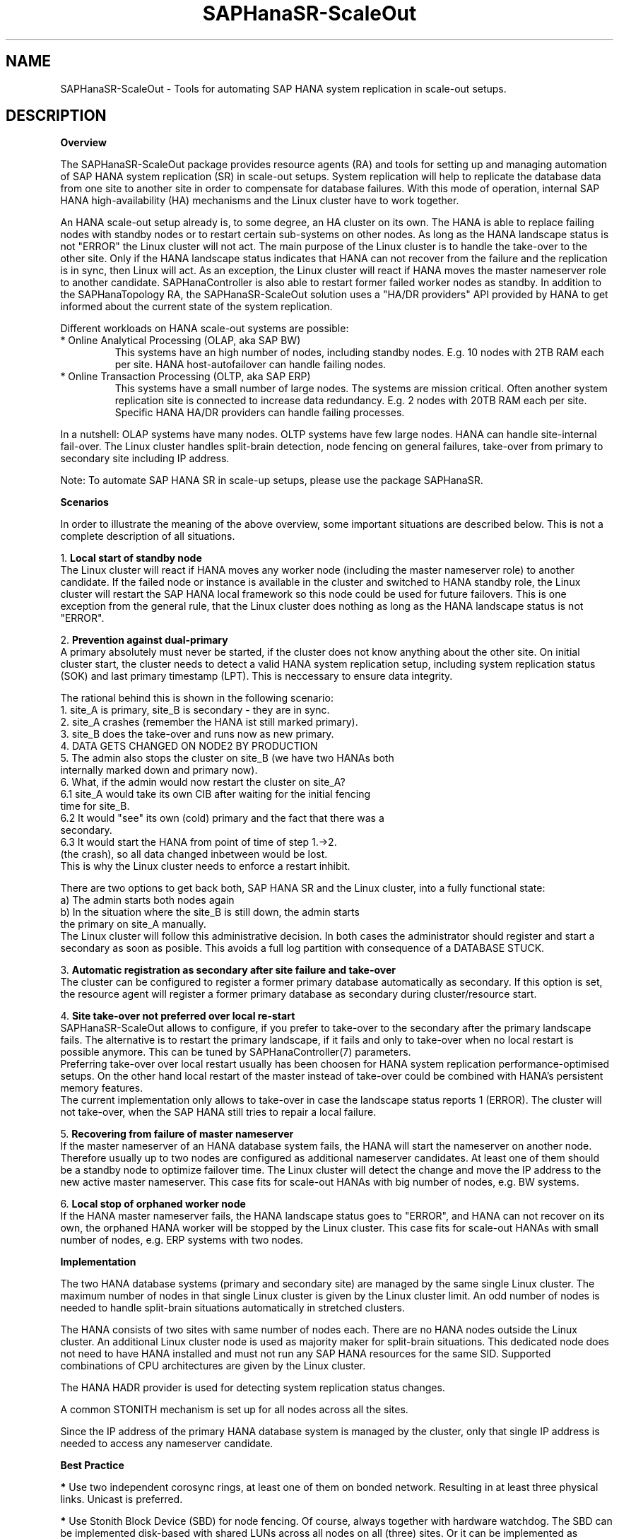.\" Version: 0.170.0
.\"
.TH SAPHanaSR-ScaleOut 7 "22 Sep 2020" "" "SAPHanaSR-ScaleOut"
.\"
.SH NAME
SAPHanaSR-ScaleOut \- Tools for automating SAP HANA system replication in
scale-out setups.
.PP
.\"
.SH DESCRIPTION
.\"
\fBOverview\fR
.PP
The SAPHanaSR-ScaleOut package provides resource agents (RA) and tools for
setting up and managing automation of SAP HANA system replication (SR) in
scale-out setups.
.pp
System replication will help to replicate the database data from one site to
another site in order to compensate for database failures. With this mode of
operation, internal SAP HANA high-availability (HA) mechanisms and the Linux
cluster have to work together.
.PP
An HANA scale-out setup already is, to some degree, an HA cluster on its own.
The HANA is able to replace failing nodes with standby nodes or to restart
certain sub-systems on other nodes. As long as the HANA landscape status is
not "ERROR" the Linux cluster will not act. The main purpose of the Linux
cluster is to handle the take-over to the other site. Only if the HANA
landscape status indicates that HANA can not recover from the failure and the
replication is in sync, then Linux will act. As an exception, the Linux cluster
will react if HANA moves the master nameserver role to another candidate. 
SAPHanaController is also able to restart former failed worker nodes as standby.
In addition to the SAPHanaTopology RA, the SAPHanaSR-ScaleOut solution uses a
"HA/DR providers" API provided by HANA to get informed about the current state
of the system replication.
.PP
Different workloads on HANA scale-out systems are possible:
.TP
* Online Analytical Processing (OLAP, aka SAP BW)
This systems have an high number of nodes, including standby nodes.
E.g. 10 nodes with 2TB RAM each per site. HANA host-autofailover can handle
failing nodes.
.TP
* Online Transaction Processing (OLTP, aka SAP ERP)
This systems have a small number of large nodes. The systems are mission critical.
Often another system replication site is connected to increase data redundancy.
E.g. 2 nodes with 20TB RAM each per site. Specific HANA HA/DR providers can handle
failing processes.
.\" TODO active/active read-enabled with scale-out?
.PP
In a nutshell: OLAP systems have many nodes. OLTP systems have few large nodes.
HANA can handle site-internal fail-over. The Linux cluster handles split-brain
detection, node fencing on general failures, take-over from primary to secondary
site including IP address.
.PP
Note: To automate SAP HANA SR in scale-up setups, please use the package
SAPHanaSR.
.PP
\fBScenarios\fR
.PP
.\" TODO
In order to illustrate the meaning of the above overview, some important
situations are described below. This is not a complete description of all
situations.
.PP
1. \fBLocal start of standby node\fR
.br
The Linux cluster will react if HANA moves any worker node (including the
master nameserver role) to another candidate. If the failed node or instance is
available in the cluster and switched to HANA standby role, the Linux cluster
will restart the SAP HANA local framework so this node could be used for future
failovers. This is one exception from the general rule, that the Linux cluster
does nothing as long as the HANA landscape status is not "ERROR".
.PP
2. \fBPrevention against dual-primary\fR
.br
A primary absolutely must never be started, if the cluster does not know
anything about the other site.
On initial cluster start, the cluster needs to detect a valid HANA system
replication setup, including system replication status (SOK) and last primary
timestamp (LPT). This is neccessary to ensure data integrity.
.PP
The rational behind this is shown in the following scenario:
.br
1. site_A is primary, site_B is secondary - they are in sync.
.br
2. site_A crashes (remember the HANA ist still marked primary).
.br
3. site_B does the take-over and runs now as new primary.
.br
4. DATA GETS CHANGED ON NODE2 BY PRODUCTION
.br
5. The admin also stops the cluster on site_B (we have two HANAs both
   internally marked down and primary now).
.br
6. What, if the admin would now restart the cluster on site_A?
.br
6.1 site_A would take its own CIB after waiting for the initial fencing
    time for site_B.
.br
6.2 It would "see" its own (cold) primary and the fact that there was a
    secondary.
.br
6.3 It would start the HANA from point of time of step 1.->2.
    (the crash), so all data changed inbetween would be lost.
.br
This is why the Linux cluster needs to enforce a restart inhibit.
.PP
There are two options to get back both, SAP HANA SR and the Linux cluster,
into a fully functional state:
.br
a) The admin starts both nodes again
.br
b) In the situation where the site_B is still down, the admin starts
   the primary on site_A manually.
.br
The Linux cluster will follow this administrative decision. In both cases the
administrator should register and start a secondary as soon as posible. This
avoids a full log partition with consequence of a DATABASE STUCK.
.PP
3. \fBAutomatic registration as secondary after site failure and take-over\fR
.br
The cluster can be configured to register a former primary database
automatically as secondary. If this option is set, the resource agent 
will register a former primary database as secondary during cluster/resource
start.
.PP
4. \fBSite take-over not preferred over local re-start\fR
.br
SAPHanaSR-ScaleOut allows to configure, if you prefer to take-over to the
secondary after the primary landscape fails. The alternative is to restart the
primary landscape, if it fails and only to take-over when no local restart is
possible anymore. This can be tuned by SAPHanaController(7) parameters.
.br
Preferring take-over over local restart usually has been choosen for HANA
system replication performance-optimised setups. On the other hand local
restart of the master instead of take-over could be combined with HANA's
persistent memory features.
.br
The current implementation only allows to take-over in case the landscape status
reports 1 (ERROR). The cluster will not take-over, when the SAP HANA still tries
to repair a local failure.
.PP
5. \fBRecovering from failure of master nameserver\fR
.br
If the master nameserver of an HANA database system fails, the HANA will start
the nameserver on another node. Therefore usually up to two nodes are
configured as additional nameserver candidates. At least one of them should be
a standby node to optimize failover time. The Linux cluster will detect the
change and move the IP address to the new active master nameserver.
This case fits for scale-out HANAs with big number of nodes, e.g. BW systems. 
.PP
6. \fBLocal stop of orphaned worker node\fR
.br
If the HANA master nameserver fails, the HANA landscape status goes to "ERROR",
and HANA can not recover on its own, the orphaned HANA worker will be stopped
by the Linux cluster.
This case fits for scale-out HANAs with small number of nodes, e.g. ERP systems
with two nodes.
.\" TODO scenario filesystem full or inaccesible: additional Filsystem RA
.PP
.\" 
\fBImplementation\fR
.PP
The two HANA database systems (primary and secondary site) are managed by the
same single Linux cluster. The maximum number of nodes in that single Linux
cluster is given by the Linux cluster limit. An odd number of nodes is needed
to handle split-brain situations automatically in stretched clusters.
.PP
The HANA consists of two sites with same number of nodes each. There are no
HANA nodes outside the Linux cluster. An additional Linux cluster node is used
as majority maker for split-brain situations. This dedicated node does not need
to have HANA installed and must not run any SAP HANA resources for the same SID.
Supported combinations of CPU architectures are given by the Linux cluster. 
.PP
The HANA HADR provider is used for detecting system replication status changes.
.PP
A common STONITH mechanism is set up for all nodes across all the sites.
.PP
Since the IP address of the primary HANA database system is managed by the
cluster, only that single IP address is needed to access any nameserver
candidate.
.PP
\fBBest Practice\fR
.PP
\fB*\fR Use two independent corosync rings, at least one of them on bonded
network. Resulting in at least three physical links. Unicast is preferred. 
.PP
\fB*\fR Use Stonith Block Device (SBD) for node fencing.
Of course, always together with hardware watchdog.
The SBD can be implemented disk-based with shared LUNs across all nodes on all
(three) sites. Or it can be implemented as diskless SBD.
.PP
\fB*\fR Align all timeouts in the Linux cluster with the timeouts of the
underlying storage and multipathing.
.PP
\fB*\fR Check the installation of OS and Linux cluster on all nodes before
doing any functional tests.
.PP
\fB*\fR Carefully define, perform, and document tests for all failure scenarios
that should be covered, as well as all maintenance procedures. 
.PP
\fB*\fR Test HANA HA and SR features without Linux cluster before doing the
overall cluster tests.
.PP
\fB*\fR Test basic Linux cluster features without HANA before doing the overall
cluster tests.
.PP
\fB*\fR Be patient. For detecting the overall HANA status, the Linux cluster
needs a certain amount of time, depending on the HANA and the configured
intervalls and timeouts.
.PP
\fB*\fR Before doing anything, always check for the Linux cluster's idle status,
left-over migration constraints, and resource failures as well as the HANA
landscape status, and the HANA SR status.
.PP
\fB*\fR Manually activating an HANA primary creates risk of a dual-primary
situation. The user is responsible for data integrity.
.PP
.\"
.SH REQUIREMENTS
.PP
For the current version of the package SAPHanaSR-ScaleOut, the support is
limited to the following scenarios and parameters:
.PP
1. HANA scale-out cluster with system replication.
The HANA system replication secondary runs memory preload (aka performance-optimised scenario).
The two HANA database systems (primary and secondary site) are managed by the
same single Linux cluster. The maximum number of nodes in that single Linux
cluster is given by the Linux cluster limit. An odd number of nodes is needed
to handle split-brain situations automatically.
A dedicated cluster node is used as majority maker. An odd number of nodes
leads to a Linux cluster in either one site or across three sites.
.PP
2. Technical users and groups such as sidadm should be defined locally in
the Linux system. If users resolved by remote service, local caching is
neccessary.
.PP
3. Strict time synchronization between the cluster nodes, e.g. NTP.
.PP
4. For scale-out there is no other SAP HANA system (like QA) on the nodes
which needs to be stopped during take-over. Both HANA database systems are
running memory-preload.
.PP
5. Only one system replication between the two SAP HANA database systems in
the Linux cluster. Maximum one system replication to an HANA database outside
the Linux cluster. See also item 9 below.
.PP
6. Both SAP HANA database systems have the same SAP Identifier (SID)
and Instance Number.
.PP
7. Besides SAP HANA you need SAP hostagent to be installed and started 
on your systems.
.PP
8. Automated start of SAP HANA database systems during system boot
must be switched off.
.PP
9. For scale-out, the current resource agent supports SAP HANA in system
replication beginning with HANA version 1.0 SPS11 patch level 112.02.
Older versions do not provide the srHook method srConnectionChanged().
With the mentioned HANA versions uni-directional chained system replication
is possible. With HANA 2.0 SPS04 and later multi-target system replication
is possible as well. Even in HANA multi-target environments, the current
resource agent manages only two sites. Thus only two HANA sites are part
of the Linux cluster. See also item 5 above.
.\" TODO check HANA patch level for multi-target
.PP
10. For scale-out, if the shared storage is implemented with another cluster,
that one does not interfere with the Linux cluster. All three clusters
(HANA, storage, Linux) have to be aligned.
.PP
11. The RAs SAPHanaController and SAPHanaToplogy need to be installed on all
cluster nodes, even the majority maker.
.PP
11. The Linux cluster needs to be up an running to allow HA/DR provider events
being written into CIB attributes. The current HANA SR status might differ
from CIB srHook attribute after cluster maintenance.
.PP
12. In two-node HANA scale-out systems only one master nameserver candidate is
configured.
.\"
.SH BUGS
.\" TODO
In case of any problem, please use your favourite SAP support process to open
a request for the component BC-OP-LNX-SUSE.
Please report any other feedback and suggestions to feedback@suse.com.
.PP
.\"
.SH SEE ALSO
\fBocf_suse_SAPHanaTopology\fP(7) , \fBocf_suse_SAPHanaController\fP(7) ,
\fBocf_heartbeat_IPaddr2\fP(7) , \fBSAPHanaSR-ScaleOut_basic_cluster\fP(7) ,
\fBSAPHanaSR-monitor\fP(8) , \fBSAPHanaSR-showAttr\fP(8) , \fBSAPHanaSR.py\fP(7) ,
 \fBSAPHanaSrMultiTarget.py\fP(7) , \fBntp.conf\fP(5) , \fBchrony.conf\fP(5) ,
\fBstonith\fP(8) , \fBsbd\fP(8) , \fBstonith_sbd\fP(7) , \fBstonith_admin\fP(8) ,
\fBcrm\fP(8) , \fBcorosync.conf\fP(5) , 
\fBcrm_no_quorum_policy\fP(7) , \fBsaptune\fP(8) , \fBcs_show_hana_info\fP(8) , 
.br
https://documentation.suse.com/sbp/all/?context=sles-sap ,
.br
https://documentation.suse.com/sles-sap/ ,
.br
https://www.suse.com/releasenotes/ ,
.br
https://www.susecon.com/doc/2015/sessions/TUT19921.pdf ,
.br
https://www.susecon.com/doc/2016/sessions/TUT90846.pdf ,
.br
https://archive.sap.com/documents/docs/DOC-60334 ,
.br
http://scn.sap.com/community/hana-in-memory/blog/2015/12/14/sap-hana-sps-11-whats-new-ha-and-dr--by-the-sap-hana-academy ,
.br
https://blogs.sap.com/2020/01/30/sap-hana-and-persistent-memory/
.PP
.SH AUTHORS
.br
F.Herschel, L.Pinne.
.PP
.\"
.SH COPYRIGHT
(c) 2015-2017 SUSE Linux GmbH, Germany.
.br
(c) 2018-2020 SUSE LLC
.br
The package SAPHanaSR-ScaleOut comes with ABSOLUTELY NO WARRANTY.
.br
For details see the GNU General Public License at
http://www.gnu.org/licenses/gpl.html
.\"
